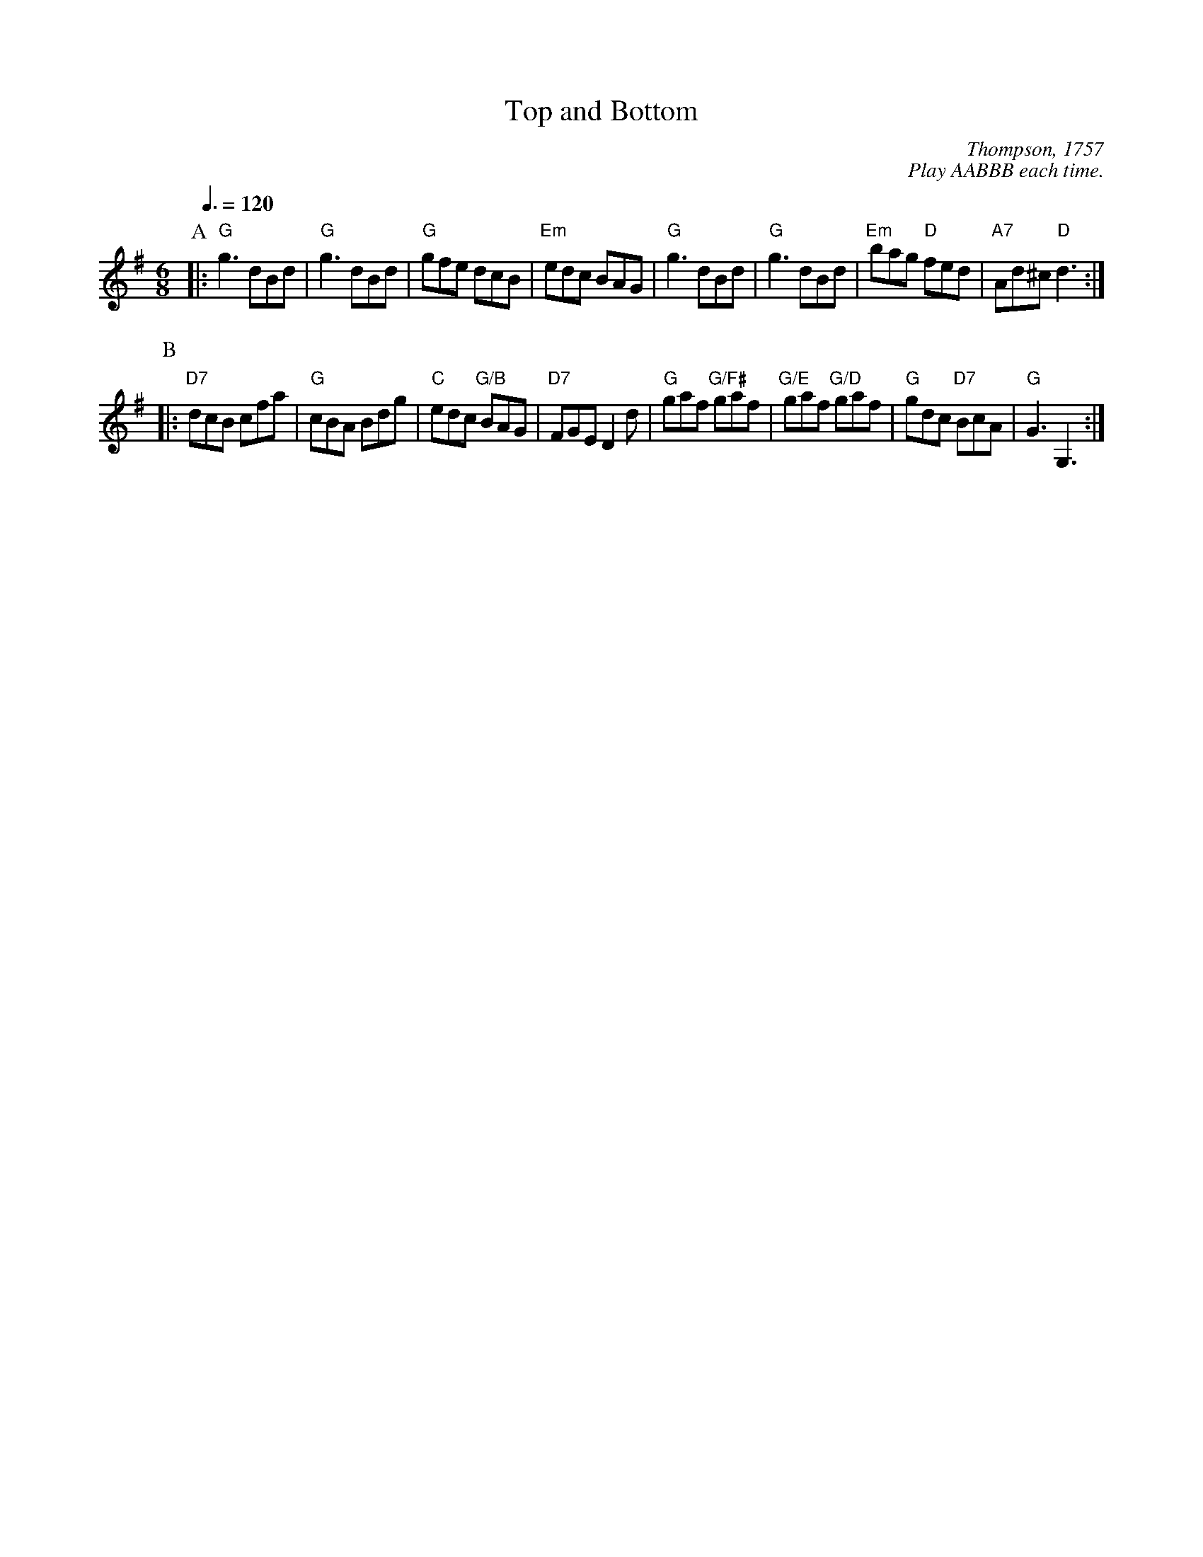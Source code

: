 X:736
T:Top and Bottom
C:Thompson, 1757
C:Play AABBB each time.
S:Colin Hume's website,  colinhume.com  - chords can also be printed below the stave.
Q:3/8=120
M:6/8
L:1/8
K:G
P:A
|: "G"g3 dBd | "G"g3 dBd | "G"gfe dcB | "Em"edc BAG |\
"G"g3 dBd | "G"g3 dBd | "Em"bag "D"fed | "A7"Ad^c "D"d3 :|
P:B
|: "D7"dcB cfa | "G"cBA Bdg | "C"edc "G/B"BAG | "D7"FGE D2d |\
"G"gaf "G/F#"gaf | "G/E"gaf "G/D"gaf | "G"gdc "D7"BcA | "G"G3 G,3 :|
